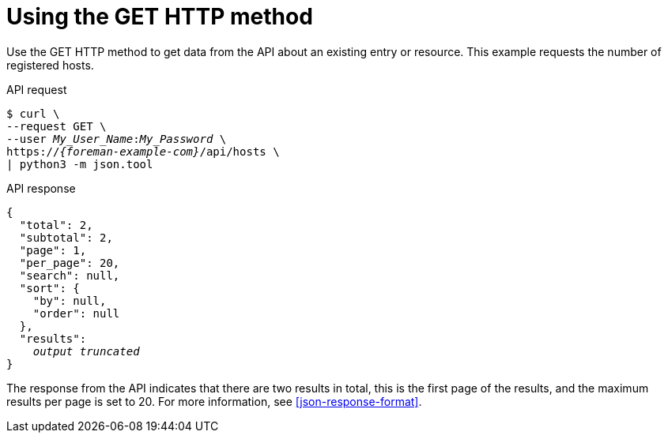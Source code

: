 [id="using-the-get-http-method"]
= Using the GET HTTP method

Use the GET HTTP method to get data from the API about an existing entry or resource.
This example requests the number of registered hosts.

[id="api-using-the-get-http-method"]
.API request
[options="nowrap", subs="+quotes,attributes"]
----
$ curl \
--request GET \
--user _My_User_Name_:__My_Password__ \
https://_{foreman-example-com}_/api/hosts \
| python3 -m json.tool
----

.API response
[source, none, options="nowrap", subs="+quotes,attributes"]
----
{
  "total": 2,
  "subtotal": 2,
  "page": 1,
  "per_page": 20,
  "search": null,
  "sort": {
    "by": null,
    "order": null
  },
  "results":
    _output truncated_
}
----

The response from the API indicates that there are two results in total, this is the first page of the results, and the maximum results per page is set to 20.
For more information, see xref:json-response-format[].
